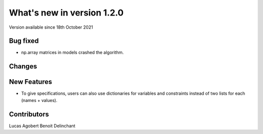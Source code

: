 What's new in version 1.2.0
===========================
Version available since 18th October 2021

Bug fixed
---------
- np.array matrices in models crashed the algorithm.

Changes
------------

New Features
------------
- To give specifications, users can also use dictionaries for variables and constraints instead of two lists for each (names + values).


Contributors
------------
Lucas Agobert
Benoit Delinchant
